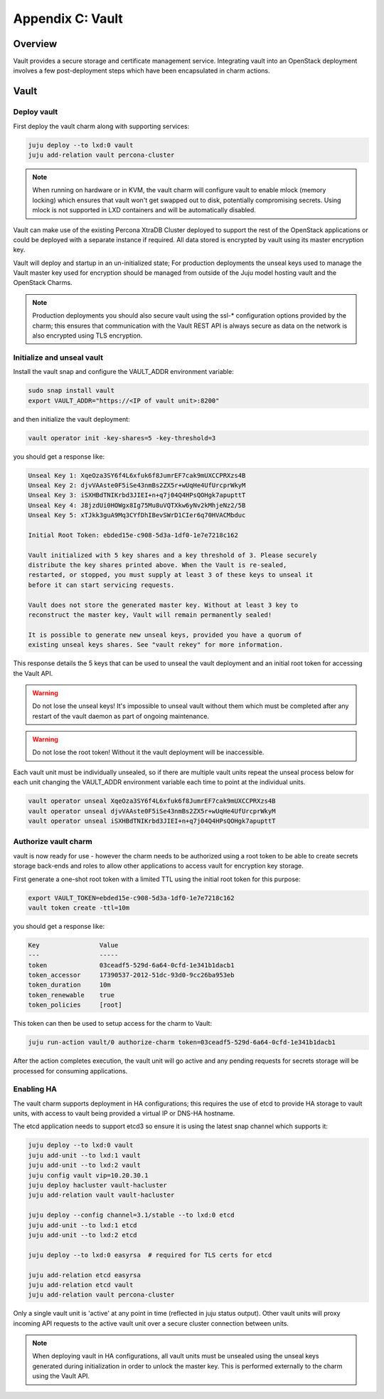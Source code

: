 Appendix C: Vault
==============================

Overview
++++++++

Vault provides a secure storage and certificate management service.
Integrating vault into an OpenStack deployment involves a few
post-deployment steps which have been encapsulated in charm actions.

Vault
+++++

Deploy vault
~~~~~~~~~~~~

First deploy the vault charm along with supporting services:

.. code:: bash

    juju deploy --to lxd:0 vault
    juju add-relation vault percona-cluster

.. note::

    When running on hardware or in KVM, the vault charm will configure
    vault to enable mlock (memory locking) which ensures that vault
    won't get swapped out to disk, potentially compromising secrets.
    Using mlock is not supported in LXD containers and will be
    automatically disabled.

Vault can make use of the existing Percona XtraDB Cluster deployed to
support the rest of the OpenStack applications or could be deployed
with a separate instance if required.  All data stored is encrypted by
vault using its master encryption key.

Vault will deploy and startup in an un-initialized state;  For production
deployments the unseal keys used to manage the Vault master key used for
encryption should be managed from outside of the Juju model hosting vault and
the OpenStack Charms.

.. note::

   Production deployments you should also secure vault using the ssl-*
   configuration options provided by the charm; this ensures that communication
   with the Vault REST API is always secure as data on the network is also
   encrypted using TLS encryption.

Initialize and unseal vault
~~~~~~~~~~~~~~~~~~~~~~~~~~~

Install the vault snap and configure the VAULT_ADDR environment variable:

.. code:: bash

    sudo snap install vault
    export VAULT_ADDR="https://<IP of vault unit>:8200"

and then initialize the vault deployment:

.. code:: bash

    vault operator init -key-shares=5 -key-threshold=3

you should get a response like:

.. code:: bash

    Unseal Key 1: XqeOza3SY6f4L6xfuk6f8JumrEF7cak9mUXCCPRXzs4B
    Unseal Key 2: djvVAAste0F5iSe43nmBs2ZX5r+wUqHe4UfUrcprWkyM
    Unseal Key 3: iSXHBdTNIKrbd3JIEI+n+q7j04Q4HPsQOHgk7apupttT
    Unseal Key 4: J8jzdUi0HOWgx8Ig75Mu8uVQTXkw6yNv2kMhjeNz2/5B
    Unseal Key 5: xTJkk3guA9Mq3CYfDhIBevSWrD1CIer6q70HVACMbduc

    Initial Root Token: ebded15e-c908-5d3a-1df0-1e7e7218c162

    Vault initialized with 5 key shares and a key threshold of 3. Please securely
    distribute the key shares printed above. When the Vault is re-sealed,
    restarted, or stopped, you must supply at least 3 of these keys to unseal it
    before it can start servicing requests.

    Vault does not store the generated master key. Without at least 3 key to
    reconstruct the master key, Vault will remain permanently sealed!

    It is possible to generate new unseal keys, provided you have a quorum of
    existing unseal keys shares. See "vault rekey" for more information.

This response details the 5 keys that can be used to unseal the vault deployment
and an initial root token for accessing the Vault API.

.. warning::

    Do not lose the unseal keys! It's impossible to unseal
    vault without them which must be completed after any restart
    of the vault daemon as part of ongoing maintenance.

.. warning::

    Do not lose the root token! Without it the vault deployment will
    be inaccessible.

Each vault unit must be individually unsealed, so if there are multiple vault
units repeat the unseal process below for each unit changing the VAULT_ADDR
environment variable each time to point at the individual units.

.. code:: bash

    vault operator unseal XqeOza3SY6f4L6xfuk6f8JumrEF7cak9mUXCCPRXzs4B
    vault operator unseal djvVAAste0F5iSe43nmBs2ZX5r+wUqHe4UfUrcprWkyM
    vault operator unseal iSXHBdTNIKrbd3JIEI+n+q7j04Q4HPsQOHgk7apupttT


Authorize vault charm
~~~~~~~~~~~~~~~~~~~~~

vault is now ready for use - however the charm needs to be authorized
using a root token to be able to create secrets storage back-ends and
roles to allow other applications to access vault for encryption key
storage.

First generate a one-shot root token with a limited TTL using the
initial root token for this purpose:

.. code:: bash

   export VAULT_TOKEN=ebded15e-c908-5d3a-1df0-1e7e7218c162
   vault token create -ttl=10m

you should get a response like:

.. code:: bash

    Key                Value
    ---                -----
    token              03ceadf5-529d-6a64-0cfd-1e341b1dacb1
    token_accessor     17390537-2012-51dc-93d0-9cc26ba953eb
    token_duration     10m
    token_renewable    true
    token_policies     [root]

This token can then be used to setup access for the charm to
Vault:

.. code:: bash

    juju run-action vault/0 authorize-charm token=03ceadf5-529d-6a64-0cfd-1e341b1dacb1

After the action completes execution, the vault unit will go active
and any pending requests for secrets storage will be processed for
consuming applications.

Enabling HA
~~~~~~~~~~~

The vault charm supports deployment in HA configurations; this requires
the use of etcd to provide HA storage to vault units, with access to
vault being provided a virtual IP or DNS-HA hostname.

The etcd application needs to support etcd3 so ensure it is using the latest
snap channel which supports it:

.. code:: bash

    juju deploy --to lxd:0 vault
    juju add-unit --to lxd:1 vault
    juju add-unit --to lxd:2 vault
    juju config vault vip=10.20.30.1
    juju deploy hacluster vault-hacluster
    juju add-relation vault vault-hacluster

    juju deploy --config channel=3.1/stable --to lxd:0 etcd
    juju add-unit --to lxd:1 etcd
    juju add-unit --to lxd:2 etcd

    juju deploy --to lxd:0 easyrsa  # required for TLS certs for etcd

    juju add-relation etcd easyrsa
    juju add-relation etcd vault
    juju add-relation vault percona-cluster

Only a single vault unit is 'active' at any point in time (reflected in juju
status output). Other vault units will proxy incoming API requests to the
active vault unit over a secure cluster connection between units.

.. note::

    When deploying vault in HA configurations, all vault units must be
    unsealed using the unseal keys generated during initialization
    in order to unlock the master key. This is performed externally
    to the charm using the Vault API.
